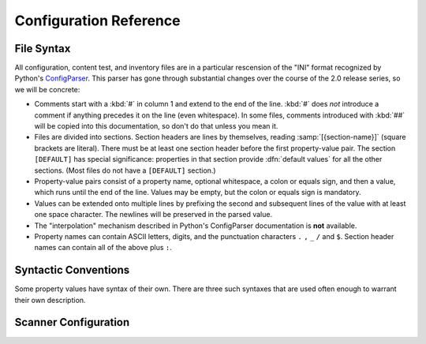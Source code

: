Configuration Reference
=======================

File Syntax
-----------

All configuration, content test, and inventory files are in a
particular rescension of the "INI" format recognized by Python's
`ConfigParser`_.  This parser has gone through substantial changes
over the course of the 2.0 release series, so we will be concrete:

* Comments start with a :kbd:`#` in column 1 and extend to the end of
  the line.  :kbd:`#` does *not* introduce a comment if anything
  precedes it on the line (even whitespace).  In some files, comments
  introduced with :kbd:`##` will be copied into this documentation, so
  don't do that unless you mean it.

* Files are divided into sections.  Section headers are lines by
  themselves, reading :samp:`[{section-name}]` (square brackets are
  literal).  There must be at least one section header before the
  first property-value pair.  The section ``[DEFAULT]`` has special
  significance: properties in that section provide :dfn:`default
  values` for all the other sections. (Most files do not have a
  ``[DEFAULT]`` section.)

* Property-value pairs consist of a property name, optional
  whitespace, a colon or equals sign, and then a value, which runs
  until the end of the line.  Values may be empty, but the colon or
  equals sign is mandatory.

* Values can be extended onto multiple lines by prefixing the second
  and subsequent lines of the value with at least one space
  character.  The newlines will be preserved in the parsed value.

* The "interpolation" mechanism described in Python's ConfigParser
  documentation is **not** available.

* Property names can contain ASCII letters, digits, and the
  punctuation characters ``.`` ``,`` ``_`` ``/`` and ``$``.
  Section header names can contain all of the above plus ``:``.

Syntactic Conventions
---------------------

Some property values have syntax of their own.  There are three
such syntaxes that are used often enough to warrant their own
description.

.. convention:: human-readable text

   All values described as "human-readable text" or a "human-readable
   label" will be interpreted as `reStructuredText`_ when generating
   this report and documentation.

.. convention:: regular expression

   All values described as a "regular expression" or "regex" conform
   to the `extended regex syntax supported by Python 2.0`_, which is
   similar to (but not exactly the same as) the syntax popularized by
   Perl.  They are all compiled in ``VERBOSE`` mode, which means:

       Whitespace within the pattern is ignored, except when in a
       character class or preceded by an unescaped backslash, and,
       when a line contains a "``#``" neither in a character class or
       preceded by an unescaped backslash, all characters from the
       leftmost such "``#``" through the end of the line are ignored.

   In some cases, a regex is required to contain capture groups with
   specific names.  The syntax for this is :samp:`(?P< {name} > {pattern} )`.

.. convention:: command-line option(s)

   All values described as "command-line options" or similar (command,
   command with arguments, etc.) can usually be thought of as
   whitespace-separated lists of tokens.  However, in case it is ever
   necessary to pack whitespace inside an argument, these values
   actually obey the shell quoting conventions for the platform on
   which :command:`survey-scan` is being run.  Specifically, on
   Unix-like systems, `shlex.split`_ is used to split up property
   values into argument vectors; on Windows, `CommandLineToArgvW`_ is
   used instead.  (No other shell features are available; only
   quotation.)

Scanner Configuration
---------------------

.. extract-doc-comment:: ../config/runtimes.ini
.. extract-doc-comment:: ../config/compilers.ini
.. extract-doc-comment:: ../config/errors.ini
.. extract-doc-comment:: ../config/prereqs.ini
.. extract-doc-comment:: ../config/headers.ini

.. _ConfigParser: http://docs.python.org/2.7/library/configparser.html
.. _reStructuredText: http://docutils.sourceforge.net/rst.html
.. _extended regex syntax supported by Python 2.0:
      http://docs.python.org/release/2.0/lib/re-syntax.html
.. _shlex.split: http://docs.python.org/2.7/library/shlex.html?highlight=shlex.split#shlex.split
.. _CommandLineToArgvW: http://msdn.microsoft.com/en-us/library/17w5ykft.aspx

.. .
   Copyright 2014 Zack Weinberg <zackw@panix.com> and other contributors.
   Licensed under the Apache License, Version 2.0 (the "License");
   you may not use this file except in compliance with the License.
   You may obtain a copy of the License at
   http://www.apache.org/licenses/LICENSE-2.0
   There is NO WARRANTY.
